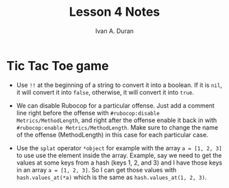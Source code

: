 #+TITLE: Lesson 4 Notes
#+Author: Ivan A. Duran

* Tic Tac Toe game

- Use =!!= at the beginning of a string to convert it into a boolean. If it is =nil=, it will convert it into =false=, otherwise, it will convert it into =true=.

- We can disable Rubocop for a particular offense. Just add a comment line right before the offense with ~#rubocop:disable Metrics/MethodLength~, and right after the offense enable it back in with ~#rubocop:enable Metrics/MethodLength~. Make sure to change the name of the offense (MethodLength) in this case for each particular case.

- Use the =splat= operator =*object= for example with the array ~a = [1, 2, 3]~ to use use the element inside the array. Example, say we need to get the values at some keys from a hash (keys 1, 2, and 3) and I have those keys in an array ~a = [1, 2, 3]~. So I can get those values with ~hash.values_at(*a)~ which is the same as ~hash.values_at(1, 2, 3)~.
